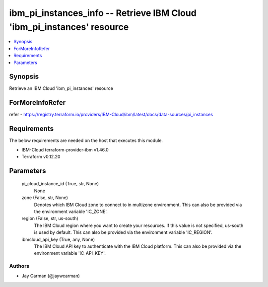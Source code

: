 
ibm_pi_instances_info -- Retrieve IBM Cloud 'ibm_pi_instances' resource
=======================================================================

.. contents::
   :local:
   :depth: 1


Synopsis
--------

Retrieve an IBM Cloud 'ibm_pi_instances' resource


ForMoreInfoRefer
----------------
refer - https://registry.terraform.io/providers/IBM-Cloud/ibm/latest/docs/data-sources/pi_instances

Requirements
------------
The below requirements are needed on the host that executes this module.

- IBM-Cloud terraform-provider-ibm v1.46.0
- Terraform v0.12.20



Parameters
----------

  pi_cloud_instance_id (True, str, None)
    None


  zone (False, str, None)
    Denotes which IBM Cloud zone to connect to in multizone environment. This can also be provided via the environment variable 'IC_ZONE'.


  region (False, str, us-south)
    The IBM Cloud region where you want to create your resources. If this value is not specified, us-south is used by default. This can also be provided via the environment variable 'IC_REGION'.


  ibmcloud_api_key (True, any, None)
    The IBM Cloud API key to authenticate with the IBM Cloud platform. This can also be provided via the environment variable 'IC_API_KEY'.













Authors
~~~~~~~

- Jay Carman (@jaywcarman)

